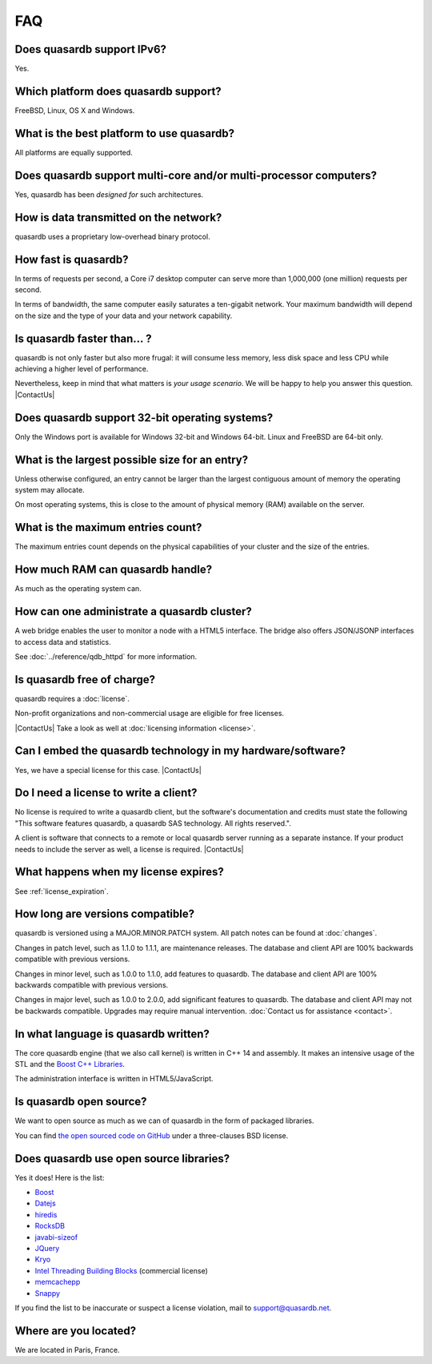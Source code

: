 FAQ
***

.. |ContactUs| replace:: :doc:`Contact us for more information <contact>`.
..

Does quasardb support IPv6?
============================

Yes.

Which platform does quasardb support?
=====================================

FreeBSD, Linux, OS X and Windows.

What is the best platform to use quasardb?
==========================================

All platforms are equally supported.

Does quasardb support multi-core and/or multi-processor computers?
==================================================================

Yes, quasardb has been *designed for* such architectures.

How is data transmitted on the network?
=======================================

quasardb uses a proprietary low-overhead binary protocol.

How fast is quasardb?
=====================

In terms of requests per second, a Core i7 desktop computer can serve more than 1,000,000 (one million) requests per second.

In terms of bandwidth, the same computer easily saturates a ten-gigabit network. Your maximum bandwidth will depend on the size and the type of your data and your network capability.

Is quasardb faster than... ?
============================

quasardb is not only faster but also more frugal: it will consume less memory, less disk space and less CPU while achieving a higher level of performance.

Nevertheless, keep in mind that what matters is *your usage scenario*. We will be happy to help you answer this question. |ContactUs|

Does quasardb support 32-bit operating systems?
===============================================

Only the Windows port is available for Windows 32-bit and Windows 64-bit. Linux and FreeBSD are 64-bit only.

What is the largest possible size for an entry?
===============================================

Unless otherwise configured, an entry cannot be larger than the largest contiguous amount of memory the operating system may allocate.

On most operating systems, this is close to the amount of physical memory (RAM) available on the server.

What is the maximum entries count?
==================================

The maximum entries count depends on the physical capabilities of your cluster and the size of the entries.

How much RAM can quasardb handle?
=================================

As much as the operating system can.

How can one administrate a quasardb cluster?
============================================

A web bridge enables the user to monitor a node with a HTML5 interface. The bridge also offers JSON/JSONP interfaces to access data and statistics.

See :doc:`../reference/qdb_httpd` for more information.

Is quasardb free of charge?
===========================

quasardb requires a :doc:`license`.

Non-profit organizations and non-commercial usage are eligible for free licenses.

|ContactUs| Take a look as well at :doc:`licensing information <license>`.

Can I embed the quasardb technology in my hardware/software?
============================================================

Yes, we have a special license for this case. |ContactUs|

Do I need a license to write a client?
======================================

No license is required to write a quasardb client, but the software's documentation and credits must state the following "This software features quasardb, a quasardb SAS technology. All rights reserved.".

A client is software that connects to a remote or local quasardb server running as a separate instance. If your product needs to include the server as well, a license is required. |ContactUs|

What happens when my license expires?
=====================================

See :ref:`license_expiration`.

How long are versions compatible?
=================================

quasardb is versioned using a MAJOR.MINOR.PATCH system. All patch notes can be found at :doc:`changes`.

Changes in patch level, such as 1.1.0 to 1.1.1, are maintenance releases. The database and client API are 100% backwards compatible with previous versions.

Changes in minor level, such as 1.0.0 to 1.1.0, add features to quasardb. The database and client API are 100% backwards compatible with previous versions.

Changes in major level, such as 1.0.0 to 2.0.0, add significant features to quasardb. The database and client API may not be backwards compatible. Upgrades may require manual intervention. :doc:`Contact us for assistance <contact>`.

In what language is quasardb written?
=====================================

The core quasardb engine (that we also call kernel) is written in C++ 14 and assembly. It makes an intensive usage of the STL and the `Boost C++ Libraries <http://www.boost.org/>`_.

The administration interface is written in HTML5/JavaScript.

Is quasardb open source?
========================

We want to open source as much as we can of quasardb in the form of packaged libraries.

You can find `the open sourced code on GitHub <https://github.com/bureau14/open_lib>`_ under a three-clauses BSD license.

Does quasardb use open source libraries?
========================================

Yes it does! Here is the list:

* `Boost <http://www.boost.org/>`_
* `Datejs <http://code.google.com/archive/p/datejs/>`_
* `hiredis <https://github.com/antirez/hiredis>`_
* `RocksDB <https://github.com/facebook/rocksdb>`_
* `javabi-sizeof <http://code.google.com/archive/p/javabi-sizeof/>`_
* `JQuery <http://jquery.com/>`_
* `Kryo <http://code.google.com/archive/p/kryo/>`_
* `Intel Threading Building Blocks <https://www.threadingbuildingblocks.org/>`_ (commercial license)
* `memcachepp <https://github.com/mikhailberis/memcachepp>`_
* `Snappy <http://google.github.io/snappy/>`_

If you find the list to be inaccurate or suspect a license violation, mail to `support@quasardb.net <support@quasardb.net>`_.

Where are you located?
======================

We are located in Paris, France.
